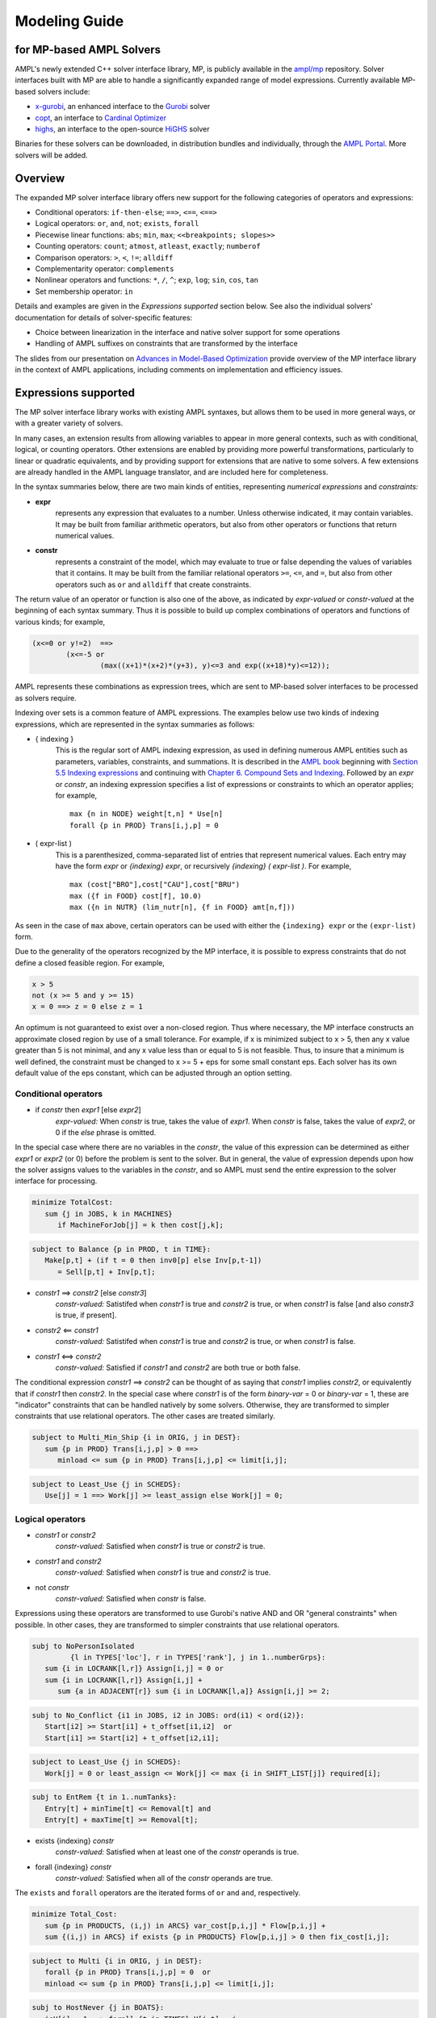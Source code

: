 .. _modeling-guide:

Modeling Guide 
=========================
for MP-based AMPL Solvers
-------------------------

AMPL's newly extended C++ solver interface library, MP, is publicly available in the `ampl/mp <https://github.com/ampl/mp>`_ repository. Solver interfaces built with MP are able to handle a significantly expanded range of model expressions. Currently available MP-based solvers include:

- `x-gurobi <https://github.com/ampl/mp/tree/master/solvers/gurobi>`_, an enhanced interface to the `Gurobi <https://ampl.com/products/solvers/solvers-we-sell/gurobi/>`_ solver

- `copt <https://github.com/ampl/mp/tree/master/solvers/copt>`_, an interface to `Cardinal Optimizer <https://ampl.com/products/solvers/solvers-we-sell/copt/>`_

- `highs <https://github.com/ampl/mp/tree/master/solvers/highsdirect>`_, an interface to the open-source `HiGHS <https://highs.dev/>`_ solver

Binaries for these solvers can be downloaded, in distribution bundles and individually, through the `AMPL Portal <https://portal.ampl.com>`_. More solvers will be added.


Overview
--------

The expanded MP solver interface library offers new support for the following categories of operators and expressions:

- Conditional operators: ``if-then-else``; ``==>``, ``<==``, ``<==>``
- Logical operators: ``or``, ``and``, ``not``; ``exists``, ``forall``
- Piecewise linear functions: ``abs``; ``min``, ``max``; ``<<breakpoints; slopes>>``
- Counting operators: ``count``; ``atmost``, ``atleast``, ``exactly``; ``numberof``
- Comparison operators: ``>``, ``<``, ``!=``; ``alldiff``
- Complementarity operator: ``complements``
- Nonlinear operators and functions: ``*``, ``/``, ``^``; ``exp``, ``log``; ``sin``, ``cos``, ``tan``
- Set membership operator: ``in``

Details and examples are given in the *Expressions supported* section below. See also the individual solvers' documentation for details of solver-specific features:

- Choice between linearization in the interface and native solver support for some operations
- Handling of AMPL suffixes on constraints that are transformed by the interface

The slides from our presentation on `Advances in Model-Based Optimization <https://ampl.com/MEETINGS/TALKS/2022_07_Bethlehem_Fourer.pdf>`_ provide overview of the MP interface library in the context of AMPL applications, including comments on implementation and efficiency issues. 


Expressions supported
---------------------

The MP solver interface library works with existing AMPL syntaxes, but allows them to be used in more general ways, or with a greater variety of solvers.

In many cases, an extension results from allowing variables to appear in more general contexts, such as with conditional, logical, or counting operators. Other extensions are enabled by providing more powerful transformations, particularly to linear or quadratic equivalents, and by providing support for extensions that are native to some solvers. A few extensions are already handled in the AMPL language translator, and are included here for completeness.

In the syntax summaries below, there are two main kinds of entities, representing *numerical expressions* and *constraints:*

- **expr** 
     represents any expression that evaluates to a number. Unless otherwise indicated, it may contain variables. It may be built from familiar arithmetic operators, but also from other operators or functions that return numerical values.

- **constr** 
     represents a constraint of the model, which may evaluate to true or false depending the values of variables that it contains. It may be built from the familiar relational operators ``>=``, ``<=``, and ``=``, but also from other operators such as ``or`` and ``alldiff`` that create constraints.

The return value of an operator or function is also one of the above, as indicated by *expr-valued* or *constr-valued* at the beginning of each syntax summary. Thus it is possible to build up complex combinations of operators and functions of various kinds; for example,

.. code-block:: ampl

        (x<=0 or y!=2)  ==>
                (x<=-5 or
                        (max((x+1)*(x+2)*(y+3), y)<=3 and exp((x+18)*y)<=12));

AMPL represents these combinations as expression trees, which are sent to MP-based solver interfaces to be processed as solvers require.

Indexing over sets is a common feature of AMPL expressions. The examples below use two kinds of indexing expressions, which are represented in the syntax summaries as follows:

- { indexing }
    This is the regular sort of AMPL indexing expression, as used in defining numerous AMPL entities such as parameters, variables, constraints, and summations. It is described in the `AMPL book <https://ampl.com/resources/the-ampl-book/>`_ beginning with `Section 5.5 Indexing expressions <https://ampl.com/BOOK/CHAPTERS/08-sets1.pdf#page=7>`_ and continuing with `Chapter 6. Compound Sets and Indexing <https://ampl.com/BOOK/CHAPTERS/09-sets2.pdf>`_. Followed by an *expr* or *constr*, an indexing expression specifies a list of expressions or constraints to which an operator applies; for example,
    ::
        max {n in NODE} weight[t,n] * Use[n]
        forall {p in PROD} Trans[i,j,p] = 0
 
- ( expr-list )
    This is a parenthesized, comma-separated list of entries that represent numerical values. Each entry may have the form *expr* or *{indexing} expr*, or recursively *{indexing} ( expr-list )*. For example,
    ::
        max (cost["BRO"],cost["CAU"],cost["BRU")
        max ({f in FOOD} cost[f], 10.0)
        max ({n in NUTR} (lim_nutr[n], {f in FOOD} amt[n,f])) 

As seen in the case of ``max`` above, certain operators can be used with either the ``{indexing} expr`` or the ``(expr-list)`` form.

Due to the generality of the operators recognized by the MP interface, it is possible to express constraints that do not define a closed feasible region. For example,

.. code-block:: ampl

        x > 5
        not (x >= 5 and y >= 15)
        x = 0 ==> z = 0 else z = 1

An optimum is not guaranteed to exist over a non-closed region. Thus where necessary, the MP interface constructs an approximate closed region by use of a small tolerance. For example, if x is minimized subject to x > 5, then any x value greater than 5 is not minimal, and any x value less than or equal to 5 is not feasible. Thus, to insure that a minimum is well defined, the constraint must be changed to x >= 5 + eps for some small constant eps. Each solver has its own default value of the eps constant, which can be adjusted through an option setting. 


Conditional operators
***********************************

- if *constr* then *expr1* [else *expr2*]
    *expr-valued:* When *constr* is true, takes the value of *expr1*.  
    When *constr* is false, takes the value of *expr2*, or 0 if the `else` phrase is omitted.

In the special case where there are no variables in the *constr*, the value of this expression can be determined as either *expr1* or *expr2* (or 0) before the problem is sent to the solver. But in general, the value of expression depends upon how the solver assigns values to the variables in the *constr*, and so AMPL must send the entire expression to the solver interface for processing.

.. code-block:: ampl

       minimize TotalCost:
          sum {j in JOBS, k in MACHINES}
             if MachineForJob[j] = k then cost[j,k];

.. code-block:: ampl

       subject to Balance {p in PROD, t in TIME}:
          Make[p,t] + (if t = 0 then inv0[p] else Inv[p,t-1])
             = Sell[p,t] + Inv[p,t];

- *constr1* ==> *constr2* [else *constr3*]
    *constr-valued:* Satistifed when *constr1* is true and *constr2* is true, 
    or when *constr1* is false [and also *constr3* is true, if present].
- *constr2* <== *constr1*
    *constr-valued:* Satistifed when *constr1* is true and *constr2* is true, 
    or when *constr1* is false. 
- *constr1* <==> *constr2*
    *constr-valued:* Satisfied if *constr1* and *constr2* are both true or both false.

The conditional expression *constr1* ==> *constr2* can be thought of as saying that *constr1* implies *constr2*, or equivalently that if *constr1* then *constr2*. In the special case where *constr1* is of the form *binary-var* = 0 or *binary-var* = 1, these are "indicator" constraints that can be handled natively by some solvers. Otherwise, they are transformed to simpler constraints that use relational operators. The other cases are treated similarly.

.. code-block:: ampl

    subject to Multi_Min_Ship {i in ORIG, j in DEST}:
       sum {p in PROD} Trans[i,j,p] > 0 ==>
          minload <= sum {p in PROD} Trans[i,j,p] <= limit[i,j];

.. code-block:: ampl

    subject to Least_Use {j in SCHEDS}:
       Use[j] = 1 ==> Work[j] >= least_assign else Work[j] = 0;


Logical operators
***********************************

- *constr1* or *constr2*
    *constr-valued:* Satisfied when *constr1* is true or *constr2* is true.
- *constr1* and *constr2*
    *constr-valued:* Satisfied when *constr1* is true and *constr2* is true.
- not *constr*
    *constr-valued:* Satisfied when *constr* is false.
    
Expressions using these operators are transformed to use Gurobi's native AND and OR "general constraints" when possible. In other cases, they are transformed to simpler constraints that use relational operators.

.. code-block:: ampl

    subj to NoPersonIsolated
             {l in TYPES['loc'], r in TYPES['rank'], j in 1..numberGrps}:
       sum {i in LOCRANK[l,r]} Assign[i,j] = 0 or
       sum {i in LOCRANK[l,r]} Assign[i,j] +
          sum {a in ADJACENT[r]} sum {i in LOCRANK[l,a]} Assign[i,j] >= 2;

.. code-block:: ampl

    subj to No_Conflict {i1 in JOBS, i2 in JOBS: ord(i1) < ord(i2)}:
       Start[i2] >= Start[i1] + t_offset[i1,i2]  or
       Start[i1] >= Start[i2] + t_offset[i2,i1];

.. code-block:: ampl

    subject to Least_Use {j in SCHEDS}:
       Work[j] = 0 or least_assign <= Work[j] <= max {i in SHIFT_LIST[j]} required[i];

.. code-block:: ampl

    subj to EntRem {t in 1..numTanks}:
       Entry[t] + minTime[t] <= Removal[t] and
       Entry[t] + maxTime[t] >= Removal[t];

- exists {indexing} *constr*
    *constr-valued:* Satisfied when at least one of the *constr* operands is true.
- forall {indexing} *constr*
    *constr-valued:* Satisfied when all of the *constr* operands are true.

The ``exists`` and ``forall`` operators are the iterated forms of ``or`` and ``and``, respectively.

.. code-block:: ampl

    minimize Total_Cost:
       sum {p in PRODUCTS, (i,j) in ARCS} var_cost[p,i,j] * Flow[p,i,j] +
       sum {(i,j) in ARCS} if exists {p in PRODUCTS} Flow[p,i,j] > 0 then fix_cost[i,j];
    
.. code-block:: ampl

    subject to Multi {i in ORIG, j in DEST}:
       forall {p in PROD} Trans[i,j,p] = 0  or
       minload <= sum {p in PROD} Trans[i,j,p] <= limit[i,j];

.. code-block:: ampl

    subj to HostNever {j in BOATS}:
       isH[j] = 1 ==> forall {t in TIMES} H[j,t] = j;


Piecewise-linear expressions
***********************************

- abs (*expr*)
    *expr-valued:* Equals *expr* when ≥ 0, or *-expr* when < 0.
- min {indexing} *expr*
    *expr-valued:* Equals the smallest value among the *expr* operands.
- min ( expr-list )
    *expr-valued:* Equals the smallest value among all of the operands in the *expr-list*.
- max {indexing} *expr*
    *expr-valued:* Equals the largest value among the *expr* operands.
- max ( expr-list )
    *expr-valued:* Equals the largest value among all of the operands in the *expr-list*.

Expressions using these operators are transformed to use Gurobi's native ABS, MIN, and MAX "general constraints" when possible. In other cases, they are transformed to simpler constraints that use relational operators, and in particular are linearized where all of the operands are linear.

.. code-block:: ampl
    
    maximize Total_Profit:
       sum {p in PROD, t in 1..T} revenue[p,t]*Sell[p,t] -
       sum {t in 1..T} time_penalty[t] * abs(Use[t] - avail_min[t]);

.. code-block:: ampl

    minimize Max_Cost:
       max {i in PEOPLE} sum {j in PROJECTS} cost[i,j] * Assign[i,j];
       
.. code-block:: ampl

    maximize WeightSum:
       sum {t in TRAJ} max {n in NODE} weight[t,n] * Use[n];
       
- << *slope-list*; *breakpoint-list* >> var
    *expr-valued:* Computes a piecewise-linear function of a single variable; see `Chapter 17. Piecewise-Linear Programs <https://ampl.com/BOOK/CHAPTERS/20-piecewise.pdf>`_ in the `AMPL book <https://ampl.com/resources/the-ampl-book/>`_ for a complete description of the forms that AMPL recognizes.
    
This piecewise-linear expression is defined by lists of ``n`` *breakpoints* and ``n+1`` *slopes*. The *var* must be a reference to a single variable.

When AMPL's option ``pl_linearize`` is at its default value of 1, AMPL linearizes these piecewise-linear expressions, and sends the linearized versions to the solver. The linearization is continuous where possible, in certain convex and concave cases (where the slopes are increasing and decreasing, respectively); but in general, the linearization includes both continuous and binary variables.

When ``pl_linearize`` is set to 0, piecewise-linear expressions are represented to the solver in the form of expression trees. The MP-based interface transforms them to use Gurobi's native methods for piecewise-linear functions, and linearizes them for other solvers.

.. code-block:: ampl

    maximize Total_Profit:
       sum {p in PROD, t in 1..T} (revenue[p,t]*Sell[p,t] -
          prodcost[p]*Make[p,t] - <<0; -backcost[p],invcost[p]>> Inv[p,t]) -
       sum {t in 1..T} <<avail_min[t]; 0,time_penalty[t]>> Use[t]
       sum {p in PROD, t in 1..T} 
          <<commit[p,t]; -100000,0>> (Sell[p,t],commit[p,t]);
            
.. code-block:: ampl

    minimize Total_Cost:
       sum {i in ORIG, j in DEST} 
          <<{p in 1..npiece[i,j]-1} limit[i,j,p]; 
            {p in 1..npiece[i,j]} rate[i,j,p]>> Trans[i,j];


Counting operators
***********************************

- count {indexing} *constr*
    *expr-valued:* The number of members of the indexing set such that the *constr* is satisfied.

AMPL’s ``count`` operator examines an indexed collection of constraints, and returns the number of those constraints that are satisfied. The AMPL translator instantiates the specified constraint for each member of the indexing set, and communicates all of the instantiated constraints to the solver interface; then the solver interface transforms the counting operation to a form that the solver can accept.

.. code-block:: ampl

    subject to Min_Serve {i in ORIG}:
        count {j in DEST} (Ship[i,j] >= minload) >= minserve;
   
- atleast k {indexing} *constr*
    *constr-valued:* Satisfied when the *constr* is satisfied for at least ``k`` members of the indexing set.
- atmost k {indexing} *constr*
    *constr-valued:* Satisfied when the *constr* is satisfied for at most ``k`` members of the indexing set.
- exactly k {indexing} *constr*
    *constr-valued:* Satisfied when the *constr* is satisfied for exactly ``k`` members of the indexing set.

``k`` must be a constant arithmetic expression that evaluates to a nonnegative integer. These operators provide easier-to-read alternatives for special cases of constraints that rely on ``count``. Compare for example the ``Min_Serve`` constraint below to the one given previously using ``count``.

.. code-block:: ampl

    subject to Min_Serve {i in ORIG}:
        atleast minserve {j in DEST} (Ship[i,j] >= minload);

.. code-block:: ampl

    subj to CapacityOfMachine {k in MACHINES}:
        atmost cap[k] {j in JOBS} (MachineForJob[j] = k);

- numberof *expr* in ( *expr-list* )
    *expr-valued:* The number of items in the *expr-list* have the same value as *expr*.

This operator can provide an easier-to-read alternative for a special case of count. Compare for example the ``CapacityOfMachine`` constraint below to the one given previously using ``atmost``.

.. code-block:: ampl

    subj to CapacityOfMachine {k in MACHINES}:
        numberof k in ({j in JOBS} MachineForJob[j]) <= cap[k];

.. code-block:: ampl

    subj to MinInGrpDefn {j in 1..numberGrps}:  
       MinInGrp <= numberof j in ({i in PEOPLE} Assign[i]);


Comparison operators
***********************************

- expr1 > expr2
    *constr-valued:* Satisfied when *expr1* is strictly greater than *expr2*.
- expr1 < expr2
    *constr-valued:* Satisfied when *expr1* is strictly less than *expr2*.
- expr1 != expr2
    *constr-valued:* Satisfied when *expr1* does not equal *expr2*.

Where possible, the MP interface transforms these operations to ones involving ``>=`` and ``<=``, so that optimization solvers can handle them. For example, this can be done when *expr1* and *expr2* are integer-valued, or when an expression like ``if Flow[i,j] > 0 then fixed[i,j]`` expresses a fixed cost in an objective to be minimized. Where this is not possible, a small tolerance is introduced as disucssed in the section above on **Expressions supported**.

.. code-block:: ampl

    minimize TotalCost:
       sum {p in PRODUCTS, (i,j) in ARCS} var_cost[p,i,j] * Flow[p,i,j] +
       sum {(i,j) in ARCS}
          if sum {p in PRODUCTS} Flow[p,i,j] > 0 then fix_cost[i,j];

.. code-block:: ampl

    subject to Different_Colors {(c1,c2) in Neighbors}:
       Color[c1] != Color[c2];

- alldiff {indexing} *expr*
    *constr-valued:* Satisfied when *expr* takes a different value for every member of the indexing set.

- alldiff ( expr-list )
    *constr-valued:* Satisfied when all of the items in the *expr-list* take different values.

This operator provides a much more concise alternative to specifying ``!=`` between all pairs in a specified collection of expressions. Currently none of the MP-based solvers support this operator natively, so the interface transforms it to a representation in terms of simpler constraints that use relational operators.

.. code-block:: ampl

    subject to OnePersonPerPosition:
       alldiff {i in 1..nPeople} Pos[i]; 

.. code-block:: ampl

    subject to Regions {I in 1..9 by 3, J in 1..9 by 3}:
       alldiff {i in I..I+2, j in J..J+2} X[i,j];


Complementarity operator
***********************************

- *constr1* complements *constr2*
    *constr-valued:* Satisfied when both *const1* and *constr2* are satisfied, and at least one of them holds with equality. Each of *constr1* and *constr2* must have the form *expr1 <= expr2* or *expr1 >= expr2* (and the trivial special case *expr1 = expr2* is also recognized).
- **expr complements constr**
- **constr complements expr**
     *constr-valued:* Satisfied when *constr* is satisfied, and when also if *expr* is positive then *constr* holds with equality at its lower bound, or if *expr* is negative then *constr* holds with equality at its upper bound. The *constr*  must have the form *lb <= expr <= ub* or *ub >= expr >= lb* where *lb* and *ub* are lower and upper bound expressions not involving variables.
    
The ``complements`` operator provides a convenient, streamlined way of expressing a common kind of relationship between two single-inequality constraints, or between an expression and a double-inequality constraint. This relationship appears in the complementary slackness conditions necessary for optimality of certain optimization problems, and in equilibrium conditions for games and for various physical systems. See `Chapter 19. Complementarity Problems <https://ampl.com/BOOK/CHAPTERS/22-complement.pdf>`_ in the `AMPL book <https://ampl.com/resources/the-ampl-book/>`_ for a detailed presentation.

Certain nonlinear solvers, notably Knitro, handle complementarity constraints natively. For MP-based solvers, the interface converts uses of ``complements`` to equivalent constraints using logical operators.

.. code-block:: ampl

    subject to Pri_Compl {i in PROD}:
       Price[i] >= 0 complements
          sum {j in ACT} io[i,j] * Level[j] >= demzero[i] - demrate[i] * Price[i];

.. code-block:: ampl

    subject to Lev_Compl {j in ACT}:
       level_min[j] <= Level[j] <= level_max[j] complements
          cost[j] - sum {i in PROD} Price[i] * io[i,j];


Nonlinear operators and functions
**********************************

- *expr1* * *expr2*
    *expr-valued:* Multiplication of *expr1* and *expr2*.
- *expr1* / *expr2*
    *expr-valued:* Division of *expr1* by *expr2*.
- *expr1* ^ *expr2*
    *expr-valued:* *expr1* raised to the *expr2* power, for the special case where *expr2* is a positive integer constant.

For quadratic expressions of the form *linear \* linear* and *linear^2*, the operands are multiplied out so that coefficients of individual quadratic terms can be extracted. If the solver natively handles quadratic terms, then the quadratic coefficients are passed to the solver, which decides whether and how to handle them. Otherwise, quadratic terms are linearized where possible, such as where one of the operands is a binary variable.

Other expressions involving these operators are converted, where possible, to simpler quadratic expressions and equality constraints through the use of auxiliary variables; then the resulting quadratic expressions and equality constraints are handled in ways previously described. For example:

- ``(x-1)^3`` is converted to ``(x-1) * y`` with the added constraint ``y = (x-1)^2``.
- ``x * max {j in 1..n} y[j]`` is converted to ``x * z`` with the added constraint ``z = max {j in 1..n} y[j]``.
- ``x / sum {j in 1..n} y[j]`` is converted to ``x * z`` with the added constraint ``z * sum {j in 1..n} y[j] = 1``.

.. code-block:: ampl

    subj to Eq {i in J} :
       x[i+neq] / (b[i+neq] * sum {j in J} x[j+neq] / b[j+neq]) =
          c[i] * x[i] / (40 * b[i] * sum {j in J} x[j] / b[j]);
          
- log (*expr*)
    *expr-valued:* The natural logarithm of *expr*.
- exp (*expr*)
    *expr-valued:* The base of the natural logarithms (e) rasied to the power *expr*.
- sin (*expr*)
    *expr-valued:* The sine of *expr*.
- cos (*expr*)
    *expr-valued:* The cosine of *expr*.
- tan (*expr*)
    *expr-valued:* The tangent of *expr*.
- *expr1* ^ *expr2*
    *expr-valued:* *expr1* raised to the *expr2* power, for the special cases where *expr1* is a positive constant or *expr2* is a constant other than a positive integer.

For the current MP-based solvers, which are limited to linear and quadratic expressions, these univariate functions are handled by piecewise-linear approximation. Expressions using these functions are transformed to use Gurobi's native "function constraints" when possible, and then the approximation is constructed by Gurobi. In other cases, the appoximation is constructed by the MP interface, and is then processed as described previously for piecewise-linear expressions.

*Mention support for piecewise-linearization options.*

.. code-block:: ampl

    minimize Chichinadze:
       x[1]^2 - 12*x[1] + 11 + 10*cos(pi*x[1]/2) +
          8*sin(pi*5*x[1]) - exp(-(x[2]-.5)^2/2)/sqrt(5);


Set membership operator
**********************************

- *expr* in *set-expr*
    *constr-valued:* Satisfied if *expr* is a member of the set given by the AMPL set expression *set-expr*.

*Explanation to come.*



Supplementary observations
----------------------------------


Suffix conversions
**********************************

MP converts suffixes between the original and transformed model
('value presolve'), in particular *irreducible independent subsystem* (IIS)
results and Gurobi `FuncPieces` and related attributes.


SOS1 is mainly relevant for models that restrict some variables to take a
value from an arbitrary list of values. A simple example:

.. code-block:: ampl

    var Buy {f in FOODS} in {0,10,30,45,55};

An appropriate SOS1 representation will be
automatically generated from this declaration.

SOS2 are one of the two ways to linearize
:ref:`piecewise-linear expressions <piecewize-linear-expr>` by AMPL.

It is possible to specify SOS1 or SOS2 variables and corresponding "reference rows"
explicitly using AMPL suffixes .sos(no) and .(sos)ref,
as described in the solver documentation.
However this requires some study to understand whether SOS1/2 is appropriate
and how to apply it, and we don't recommend going to that trouble unless you
are having serious problems getting the solver to return a solution.




IIS reporting
*************

As an example, for the following model:

.. code-block:: ampl

    var x;
    var y;
    var z;

    subj to Con1:
       x+y >= 1;

    subj to Con2:
       y + log(z + exp(x+3)) <= 1.83;

    subj to Con3:
       z + log(y + 3.8*exp(x+3)) >= -14.265;

all constraints are reported as IIS members:

.. code-block:: ampl

    ampl: option gurobi_options 'iisfind=1';
    ampl: solve;
    ....
    ampl: display _con.iis;
    _con.iis [*] :=
    1  mem
    2  mem
    3  mem
    ;


Gurobi `FuncPieces` and related parameters
******************************************

Gurobi functional constraint attributes `FuncPieces`, `FuncPieceLength`,
`FuncPieceError`, and `FuncPieceRatio` determine the piecewise-linear
approximation applied. The MP Gurobi driver defines the corresponding
options relating to the whole model, but also suffixes for constraints,
which are converted to Gurobi representation. Example: for the above
IIS model, setting the `.funcpieces` suffix as follows:

.. code-block:: ampl

    suffix funcpieces IN;

    let Con1.funcpieces := 12;
    let Con2.funcpieces := 23;
    let Con3.funcpieces := 38;

results in the following Gurobi model (LP format, excerpt):

.. code-block:: ampl

    ...
    General Constraints
     GC0: ( FuncPieces=38 ) C4 = EXP ( C3 )
     GC1: ( FuncPieces=23 ) C6 = LOG ( C5 )
     GC2: ( FuncPieces=38 ) C8 = LOG ( C7 )
    End



Conversion graph export
-----------------------

The conversion graph can be exported using the `writegraph` option,
currently in JSON Lines format.


Efficient modeling
------------------

For general modeling advice, refer to sources such as
Guidelines for Numerical Issues
and modeling webinars on the `Gurobi website <http://www.gurobi.com>`_,
Practical Considerations for Integer Programming in the
`AMPL Book <https://ampl.com/resources/the-ampl-book/>`_, and
the MOSEK Modeling Cookbook at `www.mosek.com <https://www.mosek.com/>`_.


Reduce non-linearity
********************

In the following example:

.. code-block:: ampl

    var Flow {PRODUCTS,ARCS} >= 0;

    minimize TotalCost:
        sum {(i,j) in ARCS}
            if exists {p in PRODUCTS} Flow[p,i,j] > 0 then fix_cost[i,j];

it is possible to reduce the number of resulting indicator constraints
via the following simplification:

.. code-block:: ampl

    minimize TotalCost:
        sum {(i,j) in ARCS}
            if sum {p in PRODUCTS} Flow[p,i,j] > 0 then fix_cost[i,j];

Such a simplification might be performed automatically in a future version
of the library.


Tight bounds
************

For logical expressions, it proves best to supply tight bounds on
all participating variables.
For any intermediate expressions which are known to have tighter bounds
than those which can be deduced automatically, it is advisable
to extract them into extra variables with the tight bounds.
For example, given a disjunction

.. code-block:: ampl

        subj to: log(x+2)<=y^2  or  x-y>=z;

and knowing that ``-15 <= x-y-z <= 30``, reformulate:

.. code-block:: ampl

        var t >=-15, <=30;
        subj to: t == x-y-z;
        subj to: log(x+2)<=y^2  or  t>=0;

In many cases, integer variables are more meaningful and efficient
in logical constraints
than continuous variables, for example in disequalities.
